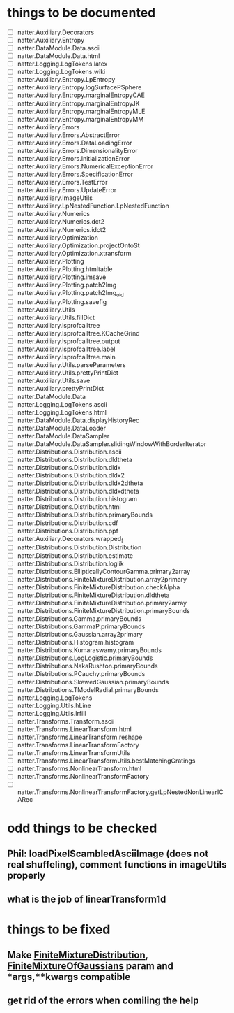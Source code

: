 * things to be documented
   + [ ] natter.Auxiliary.Decorators
   + [ ] natter.Auxiliary.Entropy
   + [ ] natter.DataModule.Data.ascii
   + [ ] natter.DataModule.Data.html
   + [ ] natter.Logging.LogTokens.latex
   + [ ] natter.Logging.LogTokens.wiki
   + [ ] natter.Auxiliary.Entropy.LpEntropy
   + [ ] natter.Auxiliary.Entropy.logSurfacePSphere
   + [ ] natter.Auxiliary.Entropy.marginalEntropyCAE
   + [ ] natter.Auxiliary.Entropy.marginalEntropyJK
   + [ ] natter.Auxiliary.Entropy.marginalEntropyMLE
   + [ ] natter.Auxiliary.Entropy.marginalEntropyMM
   + [ ] natter.Auxiliary.Errors
   + [ ] natter.Auxiliary.Errors.AbstractError
   + [ ] natter.Auxiliary.Errors.DataLoadingError
   + [ ] natter.Auxiliary.Errors.DimensionalityError
   + [ ] natter.Auxiliary.Errors.InitializationError
   + [ ] natter.Auxiliary.Errors.NumericalExceptionError
   + [ ] natter.Auxiliary.Errors.SpecificationError
   + [ ] natter.Auxiliary.Errors.TestError
   + [ ] natter.Auxiliary.Errors.UpdateError
   + [ ] natter.Auxiliary.ImageUtils
   + [ ] natter.Auxiliary.LpNestedFunction.LpNestedFunction
   + [ ] natter.Auxiliary.Numerics
   + [ ] natter.Auxiliary.Numerics.dct2
   + [ ] natter.Auxiliary.Numerics.idct2
   + [ ] natter.Auxiliary.Optimization
   + [ ] natter.Auxiliary.Optimization.projectOntoSt
   + [ ] natter.Auxiliary.Optimization.xtransform
   + [ ] natter.Auxiliary.Plotting
   + [ ] natter.Auxiliary.Plotting.htmltable
   + [ ] natter.Auxiliary.Plotting.imsave
   + [ ] natter.Auxiliary.Plotting.patch2Img
   + [ ] natter.Auxiliary.Plotting.patch2Img_old
   + [ ] natter.Auxiliary.Plotting.savefig
   + [ ] natter.Auxiliary.Utils
   + [ ] natter.Auxiliary.Utils.fillDict
   + [ ] natter.Auxiliary.lsprofcalltree
   + [ ] natter.Auxiliary.lsprofcalltree.KCacheGrind
   + [ ] natter.Auxiliary.lsprofcalltree.output
   + [ ] natter.Auxiliary.lsprofcalltree.label
   + [ ] natter.Auxiliary.lsprofcalltree.main
   + [ ] natter.Auxiliary.Utils.parseParameters
   + [ ] natter.Auxiliary.Utils.prettyPrintDict
   + [ ] natter.Auxiliary.Utils.save
   + [ ] natter.Auxiliary.prettyPrintDict
   + [ ] natter.DataModule.Data
   + [ ] natter.Logging.LogTokens.ascii
   + [ ] natter.Logging.LogTokens.html
   + [ ] natter.DataModule.Data.displayHistoryRec
   + [ ] natter.DataModule.DataLoader
   + [ ] natter.DataModule.DataSampler
   + [ ] natter.DataModule.DataSampler.slidingWindowWithBorderIterator
   + [ ] natter.Distributions.Distribution.ascii
   + [ ] natter.Distributions.Distribution.dldtheta
   + [ ] natter.Distributions.Distribution.dldx
   + [ ] natter.Distributions.Distribution.dldx2
   + [ ] natter.Distributions.Distribution.dldx2dtheta
   + [ ] natter.Distributions.Distribution.dldxdtheta
   + [ ] natter.Distributions.Distribution.histogram
   + [ ] natter.Distributions.Distribution.html
   + [ ] natter.Distributions.Distribution.primaryBounds
   + [ ] natter.Distributions.Distribution.cdf
   + [ ] natter.Distributions.Distribution.ppf
   + [ ] natter.Auxiliary.Decorators.wrapped_f
   + [ ] natter.Distributions.Distribution.Distribution
   + [ ] natter.Distributions.Distribution.estimate
   + [ ] natter.Distributions.Distribution.loglik
   + [ ] natter.Distributions.EllipticallyContourGamma.primary2array
   + [ ] natter.Distributions.FiniteMixtureDistribution.array2primary
   + [ ] natter.Distributions.FiniteMixtureDistribution.checkAlpha
   + [ ] natter.Distributions.FiniteMixtureDistribution.dldtheta
   + [ ] natter.Distributions.FiniteMixtureDistribution.primary2array
   + [ ] natter.Distributions.FiniteMixtureDistribution.primaryBounds
   + [ ] natter.Distributions.Gamma.primaryBounds
   + [ ] natter.Distributions.GammaP.primaryBounds
   + [ ] natter.Distributions.Gaussian.array2primary
   + [ ] natter.Distributions.Histogram.histogram
   + [ ] natter.Distributions.Kumaraswamy.primaryBounds
   + [ ] natter.Distributions.LogLogistic.primaryBounds
   + [ ] natter.Distributions.NakaRushton.primaryBounds
   + [ ] natter.Distributions.PCauchy.primaryBounds
   + [ ] natter.Distributions.SkewedGaussian.primaryBounds
   + [ ] natter.Distributions.TModelRadial.primaryBounds
   + [ ] natter.Logging.LogTokens
   + [ ] natter.Logging.Utils.hLine
   + [ ] natter.Logging.Utils.lrfill
   + [ ] natter.Transforms.Transform.ascii
   + [ ] natter.Transforms.LinearTransform.html
   + [ ] natter.Transforms.LinearTransform.reshape
   + [ ] natter.Transforms.LinearTransformFactory
   + [ ] natter.Transforms.LinearTransformUtils
   + [ ] natter.Transforms.LinearTransformUtils.bestMatchingGratings
   + [ ] natter.Transforms.NonlinearTransform.html
   + [ ] natter.Transforms.NonlinearTransformFactory
   + [ ] natter.Transforms.NonlinearTransformFactory.getLpNestedNonLinearICARec

* odd things to be checked
** Phil: loadPixelScambledAsciiImage (does not real shuffeling), comment functions in imageUtils properly
** what is the job of linearTransform1d
* things to be fixed
** Make [[./natter/Distributions/FiniteMixtureDistribution.py][FiniteMixtureDistribution]], [[./natter/Distributions/FiniteMixtureOfGaussians.py][FiniteMixtureOfGaussians]] param and *args,**kwargs compatible
** get rid of the errors when comiling the help

